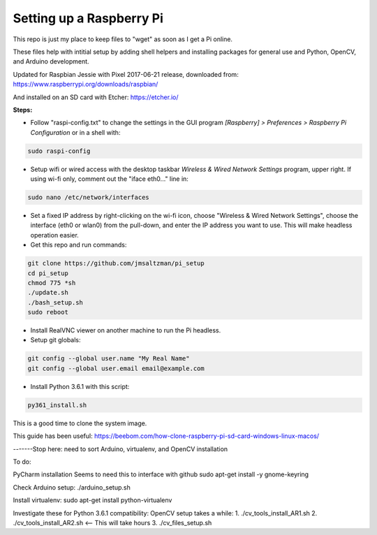 Setting up a Raspberry Pi
=========================

This repo is just my place to keep files to "wget" as soon as I get a Pi online.

These files help with intitial setup by adding shell helpers and installing packages for general use and Python, OpenCV, and Arduino development.

Updated for Raspbian Jessie with Pixel 2017-06-21 release, downloaded from:
https://www.raspberrypi.org/downloads/raspbian/

And installed on an SD card with Etcher:
https://etcher.io/


**Steps:**

* Follow "raspi-config.txt" to change the settings in the GUI program *[Raspberry] > Preferences > Raspberry Pi Configuration* or in a shell with:

.. code-block:: bash

  sudo raspi-config


* Setup wifi or wired access with the desktop taskbar *Wireless & Wired Network Settings* program, upper right. If using wi-fi only, comment out the "iface eth0..." line in:

.. code-block:: bash

  sudo nano /etc/network/interfaces


* Set a fixed IP address by right-clicking on the wi-fi icon, choose "Wireless & Wired Network Settings", choose the interface (eth0 or wlan0) from the pull-down, and enter the IP address you want to use. This will make headless operation easier.

* Get this repo and run commands:

.. code-block:: bash

  git clone https://github.com/jmsaltzman/pi_setup
  cd pi_setup
  chmod 775 *sh
  ./update.sh
  ./bash_setup.sh
  sudo reboot


* Install RealVNC viewer on another machine to run the Pi headless.

* Setup git globals:

.. code-block:: bash

  git config --global user.name "My Real Name"
  git config --global user.email email@example.com


* Install Python 3.6.1 with this script:

.. code-block:: bash

  py361_install.sh


This is a good time to clone the system image.

This guide has been useful:
https://beebom.com/how-clone-raspberry-pi-sd-card-windows-linux-macos/


-------Stop here: need to sort Arduino, virtualenv, and OpenCV installation

To do:

PyCharm installation
Seems to need this to interface with github
sudo apt-get install -y gnome-keyring




Check Arduino setup:
./arduino_setup.sh

Install virtualenv:
sudo apt-get install python-virtualenv

Investigate these for Python 3.6.1 compatibility:
OpenCV setup takes a while:
1. ./cv_tools_install_AR1.sh 
2. ./cv_tools_install_AR2.sh   <-- This will take hours 
3. ./cv_files_setup.sh
